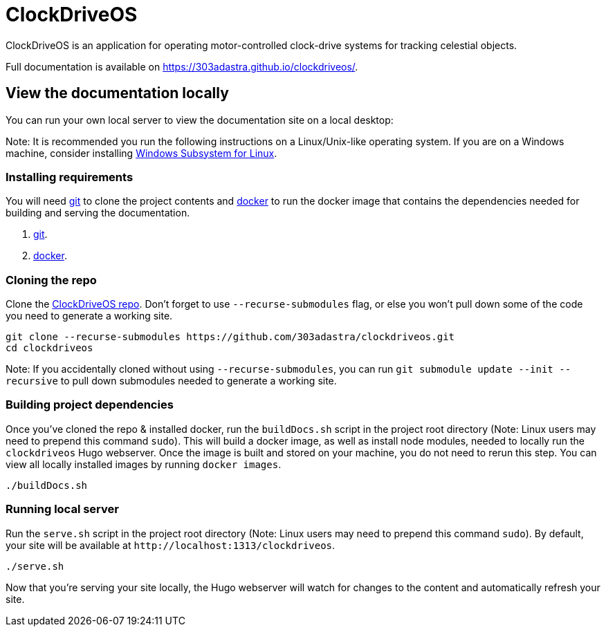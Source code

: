 = ClockDriveOS

ClockDriveOS is an application for operating motor-controlled clock-drive systems for tracking celestial objects.

Full documentation is available on https://303adastra.github.io/clockdriveos/.

== View the documentation locally

You can run your own local server to view the documentation site on a local desktop:

Note: It is recommended you run the following instructions on a Linux/Unix-like operating system. If you are on a Windows machine, consider installing https://docs.microsoft.com/en-us/windows/wsl/install-win10[Windows Subsystem for Linux].

=== Installing requirements

You will need https://git-scm.com/[git] to clone the project contents and https://www.docker.com/[docker] to run the docker image that contains the dependencies needed for building and serving the documentation.

. https://git-scm.com/downloads[git].
. https://docs.docker.com/get-docker/[docker].

=== Cloning the repo

Clone the https://github.com/303adastra/clockdriveos[ClockDriveOS repo]. Don't forget to use `--recurse-submodules` flag, or else you won't pull down some of the code you need to generate a working site.

[source,bash]
----
git clone --recurse-submodules https://github.com/303adastra/clockdriveos.git
cd clockdriveos
----

Note: If you accidentally cloned without using `--recurse-submodules`, you can run `git submodule update --init --recursive` to pull down submodules needed to generate a working site.

=== Building project dependencies

Once you've cloned the repo & installed docker, run the `buildDocs.sh` script in the project root directory (Note: Linux users may need to prepend this command `sudo`). This will build a docker image, as well as install node modules, needed to locally run the `clockdriveos` Hugo webserver. Once the image is built and stored on your machine, you do not need to rerun this step. You can view all locally installed images by running `docker images`.

[source,bash]
----
./buildDocs.sh
----

=== Running local server

Run the `serve.sh` script in the project root directory (Note: Linux users may need to prepend this command `sudo`). By default, your site will be available at `+http://localhost:1313/clockdriveos+`.

[source,bash]
----
./serve.sh
----

Now that you're serving your site locally, the Hugo webserver will watch for changes to the content and automatically refresh your site.

